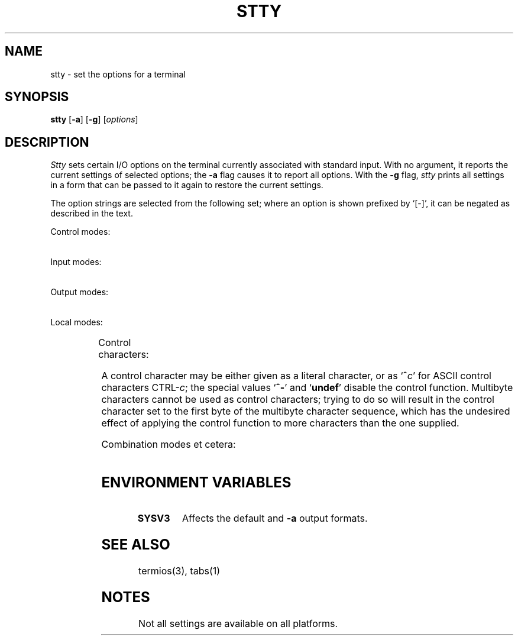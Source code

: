 '\" t
.\" Parts taken from stty(1), Unix 7th edition:
.\" Copyright(C) Caldera International Inc. 2001-2002. All rights reserved.
.\"
.\" SPDX-Licence-Identifier: Caldera
.\"
.TH STTY 1 "7/15/04" "Heirloom Toolchest" "User Commands"
.SH NAME
stty \- set the options for a terminal
.SH SYNOPSIS
\fBstty\fR [\fB\-a\fR] [\fB\-g\fR] [\fIoptions\fR]
.SH DESCRIPTION
.I Stty
sets certain I/O options on the terminal
currently associated with standard input.
With no argument, it reports the current settings of selected options;
the
.B \-a
flag
causes it to report all options.
With the
.B \-g
flag,
.I stty
prints all settings in a form
that can be passed to it again
to restore the current settings.
.PP
The option strings are
selected from the following set;
where an option is shown prefixed by `[\-]',
it can be negated as described in the text.
.PP
Control modes:
.PP
.TS
l1w(16n) l.
[\fB\-\fR]\fBparenb\fR	enable (disable) parity bits
[\fB\-\fR]\fBparodd\fR	select odd (even) parity
\fBcs5 cs6 cs7 cs8\fR	set character size
[\fB\-\fR]\fBcstopb\fR	use two (one) stop bits per character\ \ \ \ \ \
[\fB\-\fR]\fBclocal\fR	line has (no) modem control
[\fB\-\fR]\fBhupcl\fR	T{
hang up (do not hang up) dataphone on last close
T}
[\fB\-\fR]\fBhup\fR	same as \fIhupcl\fR
\fB0\fR	hang up phone line immediately
T{
.in 2n
.ti 0
.ad l
\fB50 75 110 134 150 200 300 600 1200 1800 2400 4800 9600
19200 38400 exta extb\fR
.in 0
.ad b
T}	T{
Set terminal baud rate to the number given, if possible
(not all terminals support all rates).
T}
.TE
.PP
Input modes:
.PP
.TS
l1w(16n) l.
[\fB\-\fR]\fBignbrk\fR	ignore (respect) break character\ \ \ \ \ \ \ \ \ \ \
[\fB\-\fR]\fBbrkint\fR	(do not) send interrupt on break
[\fB\-\fR]\fBignpar\fR	(do not) ignore parity errors
[\fB\-\fR]\fBparmrk\fR	(do not) mark parity errors
[\fB\-\fR]\fBinpck\fR	enable (disable) parity checking
[\fB\-\fR]\fBistrip\fR	T{
(do not) strip characters to 7 bits
T}
[\fB\-\fR]\fBinlcr\fR	(do not) map NL to CR
[\fB\-\fR]\fBigncr\fR	(do not) ignore CR
[\fB\-\fR]\fBicrnl\fR	(do not) map CR to NL
[\fB\-\fR]\fBiuclc\fR	(do not) map upper to lower case
[\fB\-\fR]\fBixon\fR	enable start/stop control
[\fB\-\fR]\fBixany\fR	any character (DC1 only) restarts output
[\fB\-\fR]\fBixoff\fR	T{
(do not) send start/stop characters
when the input queue is nearly full
T}
[\fB\-\fR]\fBimaxbel\fR	T{
(do not) ring the bell when running out of input buffers
T}
[\fB\-\fR]\fBiutf8\fR	(do not) handle input as UTF-8
.TE
.PP
Output modes:
.PP
.TS
l1w(16n) l.
[\fB\-\fR]\fBopost\fR	enable (disable) output processing\ \ \ \ \ \ \ \ \
[\fB\-\fR]\fBolcuc\fR	(do not) map upper to lower case
[\fB\-\fR]\fBonlcr\fR	(do not) map NL to CR
[\fB\-\fR]\fBonocr\fR	(do not) ignore CR
[\fB\-\fR]\fBonlret\fR	NL is (not) return
[\fB\-\fR]\fBofill\fR	(do not) use fill characters
[\fB\-\fR]\fBofdel\fR	fill character is DEL (NUL)
\fBcr0 cr1 cr2 cr3\fR	T{
select style of delay for carriage return (see \fItermio\fR(3))
T}
\fBnl0 nl1 nl2 nl3\fR	select style of delay for linefeed
T{
.in 2n
.ti 0
.ad l
\fBtab0 tab1 tab2 tab3\fR
.in 0
.ad b
T}	select style of delay for tab
\fBff0 ff1\fR	select style of delay for form feed
\fBbs0 bs1\fR	select style of delay for backspace
\fBvt0 bt1\fR	select style of delay for vertical tab
.TE
.PP
Local modes:
.PP
.TS
l1w(16n) l.
[\fB\-\fR]\fBisig\fR	T{
enable (disable) intr, quit, and susp processing
T}
[\fB\-\fR]\fBicanon\fR	enable (disable) erase and kill processing\
[\fB\-\fR]\fBxcase\fR	(no) canonical case presentation
[\fB\-\fR]\fBecho\fR	(do not) echo every character typed
[\fB\-\fR]\fBechoe\fR	(do not) echo erase character as `^H ^H'
[\fB\-\fR]\fBechok\fR	(do not) echo NL after kill character
[\fB\-\fR]\fBechonl\fR	(do not) echo NL regardless of \fIecho\fR
[\fB\-\fR]\fBnoflsh\fR	(do not) flush after intr, quit, and susp
[\fB\-\fR]\fBtostop\fR	send SIGTTOU for background output
[\fB\-\fR]\fBechoctl\fR	T{
(no) visual representation of control characters
T}
[\fB\-\fR]\fBechoprt\fR	(do not) echo erased characters
[\fB\-\fR]\fBechoke\fR	T{
(do not) print `^H ^H' sequences at line erase
T}
[\fB\-\fR]\fBflusho\fR	output is (not) flushed
[\fB\-\fR]\fBpendin\fR	(do not) retype pending input
[\fB\-\fR]\fBiexten\fR	T{
enable (disable) extended control characters
T}
.TE
.PP
Control characters:
.PP
.TS
l1w(16n) l.
\fBintr \fIc\fP\fR	set intr character to \fIc\fR.
\fBquit \fIc\fP\fR	set quit character to \fIc\fR.
\fBerase \fIc\fP\fR	set erase character to \fIc\fR.
\fBkill \fIc\fP\fR	set kill character to \fIc\fR.
\fBeof \fIc\fP\fR	set eof character to \fIc\fR.
\fBeol \fIc\fP\fR	set eol character to \fIc\fR.
\fBeol2 \fIc\fP\fR	set eol2 character to \fIc\fR.
\fBswtch \fIc\fP\fR	set swtch character to \fIc\fR.
\fBstart \fIc\fP\fR	set start character to \fIc\fR.
\fBstop \fIc\fP\fR	set stop character to \fIc\fR.
\fBsusp \fIc\fP\fR	set susp character to \fIc\fR.
\fBdsusp \fIc\fP\fR	set dsusp character to \fIc\fR.
\fBrprnt \fIc\fP\fR	set rprnt character to \fIc\fR.
\fBflush \fIc\fP\fR	set flush character to \fIc\fR.
\fBwerase \fIc\fP\fR	set werase character to \fIc\fR.
\fBlnext \fIc\fP\fR	set lnext character to \fIc\fR.
.TE
.PP
A control character may be either given as a literal character,
or as `\fB^\fIc\fR' for ASCII control characters CTRL-\fIc\fR;
the special values `\fB^\-\fR' and `\fBundef\fR'
disable the control function.
Multibyte characters cannot be used as control characters;
trying to do so will result in the control character
set to the first byte of the multibyte character sequence,
which has the undesired effect of applying the control function
to more characters than the one supplied.
.PP
Combination modes et cetera:
.PP
.TS
l1w(16n) l.
[\fB\-\fR]\fBraw\fR	T{
(no) raw mode input
(i.\|e. no erase, kill, interrupt, quit, EOT; parity bit passed back)
T}
\fBcooked\fR	same as \fI\-raw\fR\ \ \ \ \ \ \ \ \ \ \ \ \ \ \ \ \ \ \ \ \ \ \ \ \ \ \ \ \ \ \
\fBsane\fR	reset all values to defaults
[\fB\-\fR]\fBcbreak\fR	T{
make each character available to \fIread\fR(2)
as received; no erase and kill
(make characters available to \fIread\fR
only when newline is received)
T}
[\fB\-\fR]\fBoddp\fR	allow (disallow) odd parity
[\fB\-\fR]\fBevenp\fR	allow (disallow) even parity
[\fB\-\fR]\fBnl\fR	T{
accept only new-line to end lines
(allow carriage return for new-line,
and output CR-LF for carriage return or new-line)
T}
[\fB\-\fR]\fBlcase\fR	T{
(do not) map upper case to lower case
T}
[\fB\-\fR]\fBLCASE\fR	T{
same as \fIlcase\fR
T}
[\fB\-\fR]\fBtabs\fR	T{
(do not) replace tabs by spaces when printing
T}
\fBnul-fill\fR	use NUL to fill output
\fBdel-fill\fR	use DEL to fill output
[\fB\-\fR]\fBfill\fR	T{
select NUL-filled output (disable output filling)
T}
\fBek\fR	T{
reset erase and kill characters back to normal ^H and ^U
T}
\fBtty33\fR	T{
set all modes suitable for the
Teletype Corporation Model 33 terminal.
T}
\fBtty37\fR	T{
set all modes suitable for the
Teletype Corporation Model 37 terminal.
T}
\fBvt05\fR	T{
set all modes suitable for Digital Equipment Corp. VT05 terminal
T}
\fBtn300\fR	T{
set all modes suitable for a General Electric TermiNet 300
T}
\fBti700\fR	T{
set all modes suitable for Texas Instruments 700 series terminal
T}
\fBtek\fR	T{
set all modes suitable for Tektronix 4014 terminal
T}
\fBmin\fR	T{
minimal number of bytes for non-canonical input
T}
\fBtime\fR	timeout for non-canonical input
\fBrows\fR	T{
set the height of the terminal in character cell units
T}
\fBcolumns\fR	T{
set the width of the terminal in character cell units
T}
\fBypixels\fR	T{
set the height of the terminal in pixels
T}
\fBxpixels\fR	T{
set the width of the terminal in pixels
T}
.TE
.SH "ENVIRONMENT VARIABLES"
.TP
.B SYSV3
Affects the default and
.B \-a
output formats.
.SH "SEE ALSO"
termios(3),
tabs(1)
.SH NOTES
Not all settings are available on all platforms.
